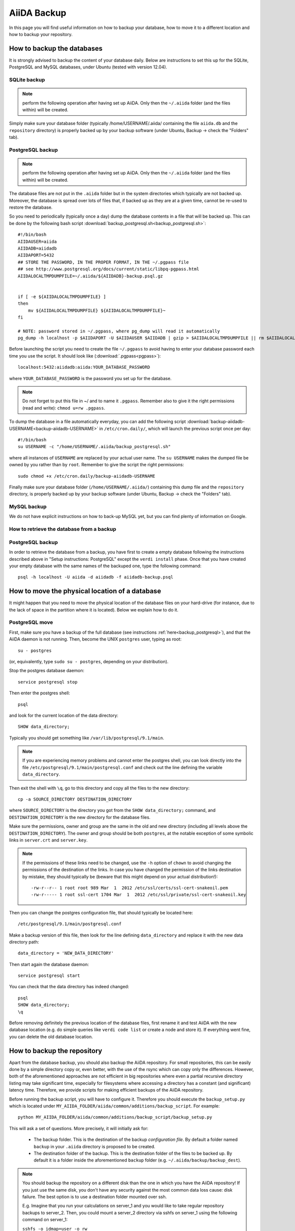 ============
AiiDA Backup
============

In this page you will find useful information on how to backup your database,
how to move it to a different location and how to backup your repository.


How to backup the databases
+++++++++++++++++++++++++++

It is strongly advised to backup the content of your database daily. Below are
instructions to set this up for the SQLite, PostgreSQL and MySQL databases, under Ubuntu
(tested with version 12.04).

.. _backup_sqlite:

SQLite backup
-------------

.. note:: perform the following operation after having set up AiiDA. Only then
  the ``~/.aiida`` folder (and the files within) will be created.

Simply make sure your database folder (typically /home/USERNAME/.aiida/ containing
the file ``aiida.db`` and the ``repository`` directory) is properly backed up by
your backup software (under Ubuntu, Backup -> check the "Folders" tab).

.. _backup_postgresql:

PostgreSQL backup
-----------------

.. note:: perform the following operation after having set up AiiDA. Only then
  the ``~/.aiida`` folder (and the files within) will be created.

The database files are not put in the ``.aiida`` folder but in the system directories
which typically are not backed up. Moreover, the database is spread over lots of files
that, if backed up as they are at a given time, cannot be re-used to restore the database.

So you need to periodically (typically once a day) dump the database contents in a file
that will be backed up.
This can be done by the following bash script
:download:`backup_postgresql.sh<backup_postgresql.sh>`::

	#!/bin/bash
	AIIDAUSER=aiida
	AIIDADB=aiidadb
	AIIDAPORT=5432
	## STORE THE PASSWORD, IN THE PROPER FORMAT, IN THE ~/.pgpass file
	## see http://www.postgresql.org/docs/current/static/libpq-pgpass.html
	AIIDALOCALTMPDUMPFILE=~/.aiida/${AIIDADB}-backup.psql.gz


	if [ -e ${AIIDALOCALTMPDUMPFILE} ]
	then
	    mv ${AIIDALOCALTMPDUMPFILE} ${AIIDALOCALTMPDUMPFILE}~
	fi

	# NOTE: password stored in ~/.pgpass, where pg_dump will read it automatically
	pg_dump -h localhost -p $AIIDAPORT -U $AIIDAUSER $AIIDADB | gzip > $AIIDALOCALTMPDUMPFILE || rm $AIIDALOCALTMPDUMPFILE


Before launching the script you need to create the file ``~/.pgpass`` to avoid having to enter your database
password each time you use the script. It should look like (:download:`.pgpass<pgpass>`)::

    localhost:5432:aiidadb:aiida:YOUR_DATABASE_PASSWORD

where ``YOUR_DATABASE_PASSWORD`` is the password you set up for the database.

.. note:: Do not forget to put this file in ~/ and to name it ``.pgpass``.
   Remember also to give it the right permissions (read and write): ``chmod u=rw .pgpass``.

To dump the database in a file automatically everyday, you can add the following script
:download:`backup-aiidadb-USERNAME<backup-aiidadb-USERNAME>` in ``/etc/cron.daily/``, which will
launch the previous script once per day::

    #!/bin/bash
    su USERNAME -c "/home/USERNAME/.aiida/backup_postgresql.sh"

where all instances of ``USERNAME`` are replaced by your actual user name. The ``su USERNAME``
makes the dumped file be owned by you rather than by ``root``.
Remember to give the script the right permissions::

  sudo chmod +x /etc/cron.daily/backup-aiidadb-USERNAME

Finally make sure your database folder (``/home/USERNAME/.aiida/``) containing this dump file
and the ``repository`` directory, is properly backed up by
your backup software (under Ubuntu, Backup -> check the "Folders" tab).

.. _backup_mysql:

MySQL backup
------------

.. todo:: Back-up instructions for the MySQL database.

We do not have explicit instructions on how to back-up MySQL yet, but you
can find plenty of information on Google.

How to retrieve the database from a backup
------------------------------------------

PostgreSQL backup
-----------------

In order to retrieve the database from a backup, you have first to
create a empty database following the instructions described above in
"Setup instructions: PostgreSQL" except the ``verdi install``
phase. Once that you have created your empty database with the same
names of the backuped one, type the following command::

    psql -h localhost -U aiida -d aiidadb -f aiidadb-backup.psql

How to move the physical location of a database
+++++++++++++++++++++++++++++++++++++++++++++++

It might happen that you need to move the physical location of the database
files on your hard-drive (for instance, due to the lack of space in the
partition where it is located). Below we explain how to do it.

.. _move_postgresql:

PostgreSQL move
---------------

First, make sure you have a backup of the full database (see instructions
:ref:`here<backup_postgresql>`), and that the AiiDA daemon is not running.
Then, become the UNIX ``postgres`` user, typing as root::

  su - postgres

(or, equivalently, type ``sudo su - postgres``, depending on your distribution).

Stop the postgres database daemon::

  service postgresql stop

Then enter the postgres shell::

  psql

and look for the current location of the data directory::

  SHOW data_directory;

Typically you should get something like ``/var/lib/postgresql/9.1/main``.

.. note :: If you are experiencing memory problems and cannot enter the postgres
	shell, you can look directly into the file ``/etc/postgresql/9.1/main/postgresql.conf``
	and check out the line defining the variable ``data_directory``.

Then exit the shell with ``\q``, go to this directory and copy all the
files to the new directory::

  cp -a SOURCE_DIRECTORY DESTINATION_DIRECTORY

where ``SOURCE_DIRECTORY`` is the directory you got from the
``SHOW data_directory;`` command, and ``DESTINATION_DIRECTORY`` is the new
directory for the database files.

Make sure the permissions, owner and group are the same in the old and new directory
(including all levels above the ``DESTINATION_DIRECTORY``). The owner and group
should be both ``postgres``, at the notable exception of some symbolic links in
``server.crt`` and ``server.key``.

.. note :: If the permissions of these links need to be changed, use the ``-h``
  option of ``chown`` to avoid changing the permissions of the destination of the
  links. In case you have changed the permission of the links destination by
  mistake, they should typically be (beware that this might depend on your
  actual distribution!)::

    -rw-r--r-- 1 root root 989 Mar  1  2012 /etc/ssl/certs/ssl-cert-snakeoil.pem
    -rw-r----- 1 root ssl-cert 1704 Mar  1  2012 /etc/ssl/private/ssl-cert-snakeoil.key

Then you can change the postgres configuration file, that should typically
be located here::

   /etc/postgresql/9.1/main/postgresql.conf

Make a backup version of this file, then look for the line defining
``data_directory`` and replace it with the new data directory path::

   data_directory = 'NEW_DATA_DIRECTORY'

Then start again the database daemon::

  service postgresql start

You can check that the data directory has indeed changed::

  psql
  SHOW data_directory;
  \q

Before removing definitely the previous location of the database files,
first rename it and test AiiDA with the new database location (e.g. do simple
queries like ``verdi code list`` or create a node and store it). If
everything went fine, you can delete the old database location.

How to backup the repository
++++++++++++++++++++++++++++
Apart from the database backup, you should also backup the AiiDA repository.
For small repositories, this can be easily done by a simple directory copy or,
even better, with the use of the rsync which can copy only the differences.
However, both of the aforementioned approaches are not efficient in big
repositories where even a partial recursive directory listing may take
significant time, especially for filesystems where accessing a directory has
a constant (and significant) latency time. Therefore, we provide scripts for
making efficient backups of the AiiDA repository.

Before running the backup script, you will have to configure it. Therefore you
should execute the ``backup_setup.py`` which is located under
``MY_AIIDA_FOLDER/aiida/common/additions/backup_script``. For example::

	python MY_AIIDA_FOLDER/aiida/common/additions/backup_script/backup_setup.py

This will ask a set of questions. More precisely, it will initially ask for:

 * The backup folder. This is the destination of the backup *configuration file*.
   By default a folder named ``backup`` in your ``.aiida`` directory is
   proposed to be created.

 * The destination folder of the backup. This is the destination folder of the
   files to be backed up. By default it is a folder inside the aforementioned
   ``backup`` folder (e.g. ``~/.aiida/backup/backup_dest``).

.. note:: You should backup the repository on a different disk than the one in
  which you have the AiiDA repository! If you just use the same disk, you don't
  have any security against the most common data loss cause: disk failure.
  The best option is to use a destination folder mounted over ssh.

  E.g. Imagine that you run your calculations on server_1 and you would like to
  take regular repository backups to server_2. Then, you could mount a server_2
  directory via sshfs on server_1 using the following command on server_1:

  ``sshfs -o idmap=user -o rw backup_user@server_2:/home/backup_user/backup_destination_dir/``
  ``/home/aiida_user/remote_backup_dir/``


A template backup configuration file (``backup_info.json.tmpl``) will be copied
in the backup folder. You can set the backup variables by yourself after renaming
the template file to ``backup_info.json``, or you can answer the questions asked
by the script, and then ``backup_info.json`` will be created based on you answers.

The main script backs up the AiiDA repository that is referenced by the current
AiiDA database. The script will start from the ``oldest_object_backedup`` date
or the date of the oldest node/workflow object found and it will periodically
backup (in periods of ``periodicity`` days) until the ending date of the backup
specified by ``end_date_of_backup`` or ``days_to_backup``

The backup parameters to be set in the ``backup_info.json`` are:

 * ``periodicity`` (in days): The backup runs periodically for a number of days
   defined in the periodicity variable. The purpose of this variable is to limit
   the backup to run only on a few number of days and therefore to limit the
   number of files that are backed up at every round. e.g. ``"periodicity": 2``
   Example: if you have files in the AiiDA repositories created in the past 30
   days, and periodicity is 15, the first run will backup the files of the first
   15 days; a second run of the script will backup the next 15 days, completing
   the backup (if it is run within the same day). Further runs will only backup
   newer files, if they are created.

 * ``oldest_object_backedup`` (timestamp or null): This is the timestamp of the
   oldest object that was backed up. If you are not aware of this value or if it
   is the first time that you start a backup up for this repository, then set
   this value to ``null``. Then the script will search the creation date of the
   oldest workflow or node object in the database and it will start
   the backup from that date. E.g. ``"oldest_object_backedup": "2015-07-20 11:13:08.145804+02:00"``

 * ``end_date_of_backup``: If set, the backup script will backup files that
   have a modification date until the value specified by this variable. If not set,
   the ending of the backup will be set by the following variable
   (``days_to_backup``) which specifies how many days to backup from the start
   of the backup. If none of these variables are set (``end_date_of_backup``
   and ``days_to_backup``), then the end date of backup is set to the current date.
   E.g. ``"end_date_of_backup": null`` or ``"end_date_of_backup": "2015-07-20 11:13:08.145804+02:00"``


 * ``days_to_backup``: If set, you specify how many days you will backup from the starting date
   of your backup. If it set to ``null`` and also
   ``end_date_of_backup`` is set to ``null``, then the end date of the backup is set
   to the current date. You can not set ``days_to_backup`` & ``end_date_of_backup``
   at the same time (it will lead to an error). E.g. ``"days_to_backup": null``
   or ``"days_to_backup": 5``

 * ``backup_length_threshold`` (in hours): The backup script runs in rounds and
   on every round it backs-up a number of days that are controlled primarily by
   ``periodicity`` and also by ``end_date_of_backup`` / ``days_to_backup``,
   for the last backup round. The ``backup_length_threshold`` specifies the
   lowest acceptable round length. This is important for the end of the backup.

 * ``backup_dir``: The destination directory of the backup. e.g.
   ``"backup_dir": "/scratch/aiida_user/backup_script_dest"``

To start the backup, run the ``start_backup.py`` script. Run as often as needed to complete a
full backup, and then run it periodically (e.g. calling it from a cron script, for instance every
day) to backup new changes.
